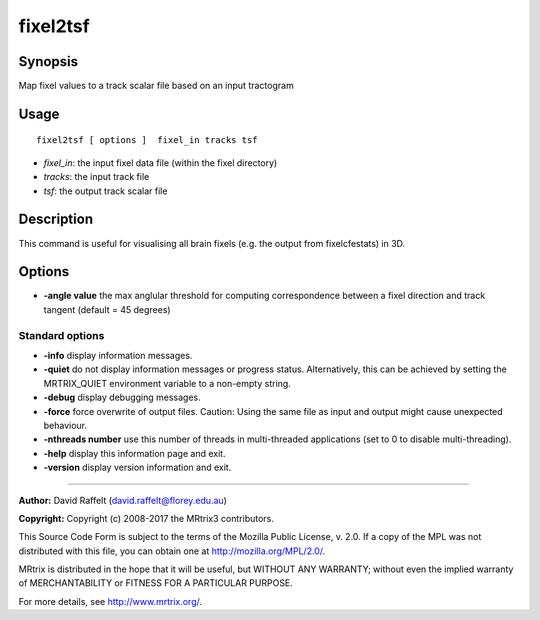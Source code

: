 .. _fixel2tsf:

fixel2tsf
===================

Synopsis
--------

Map fixel values to a track scalar file based on an input tractogram

Usage
--------

::

    fixel2tsf [ options ]  fixel_in tracks tsf

-  *fixel_in*: the input fixel data file (within the fixel directory)
-  *tracks*: the input track file 
-  *tsf*: the output track scalar file

Description
-----------

This command is useful for visualising all brain fixels (e.g. the output from fixelcfestats) in 3D.

Options
-------

-  **-angle value** the max anglular threshold for computing correspondence between a fixel direction and track tangent (default = 45 degrees)

Standard options
^^^^^^^^^^^^^^^^

-  **-info** display information messages.

-  **-quiet** do not display information messages or progress status. Alternatively, this can be achieved by setting the MRTRIX_QUIET environment variable to a non-empty string.

-  **-debug** display debugging messages.

-  **-force** force overwrite of output files. Caution: Using the same file as input and output might cause unexpected behaviour.

-  **-nthreads number** use this number of threads in multi-threaded applications (set to 0 to disable multi-threading).

-  **-help** display this information page and exit.

-  **-version** display version information and exit.

--------------



**Author:** David Raffelt (david.raffelt@florey.edu.au)

**Copyright:** Copyright (c) 2008-2017 the MRtrix3 contributors.

This Source Code Form is subject to the terms of the Mozilla Public
License, v. 2.0. If a copy of the MPL was not distributed with this
file, you can obtain one at http://mozilla.org/MPL/2.0/.

MRtrix is distributed in the hope that it will be useful,
but WITHOUT ANY WARRANTY; without even the implied warranty
of MERCHANTABILITY or FITNESS FOR A PARTICULAR PURPOSE.

For more details, see http://www.mrtrix.org/.


